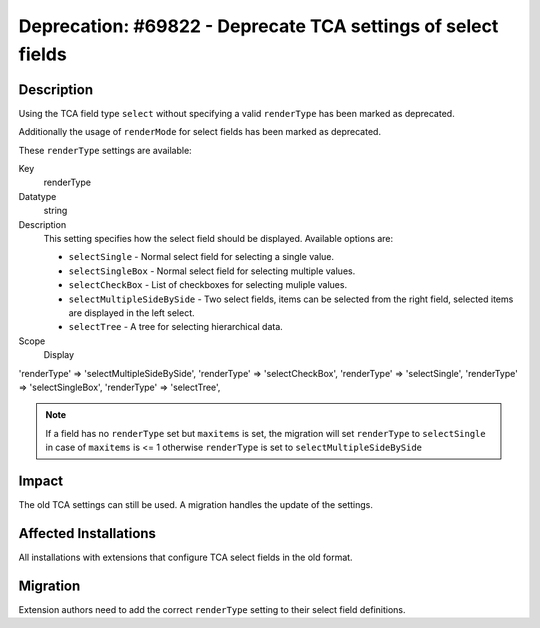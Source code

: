 =============================================================
Deprecation: #69822 - Deprecate TCA settings of select fields
=============================================================

Description
===========

Using the TCA field type ``select`` without specifying a valid ``renderType`` has been marked as deprecated.

Additionally the usage of ``renderMode`` for select fields has been marked as deprecated.

These ``renderType`` settings are available:


.. container:: table-row

   Key
         renderType

   Datatype
         string

   Description
        This setting specifies how the select field should be displayed. Available options are:

        - ``selectSingle`` - Normal select field for selecting a single value.
        - ``selectSingleBox`` - Normal select field for selecting multiple values.
        - ``selectCheckBox`` - List of checkboxes for selecting muliple values.
        - ``selectMultipleSideBySide`` - Two select fields, items can be selected from the right
          field, selected items are displayed in the left select.
        - ``selectTree`` - A tree for selecting hierarchical data.

   Scope
         Display


'renderType' => 'selectMultipleSideBySide',
'renderType' => 'selectCheckBox',
'renderType' => 'selectSingle',
'renderType' => 'selectSingleBox',
'renderType' => 'selectTree',

.. note::

            If a field has no ``renderType`` set but ``maxitems`` is set, the migration will set
            ``renderType`` to ``selectSingle`` in case of ``maxitems`` is <= 1 otherwise ``renderType``
            is set to ``selectMultipleSideBySide``


Impact
======

The old TCA settings can still be used. A migration handles the update of the settings.


Affected Installations
======================

All installations with extensions that configure TCA select fields in the old format.


Migration
=========

Extension authors need to add the correct ``renderType`` setting to their select
field definitions.
